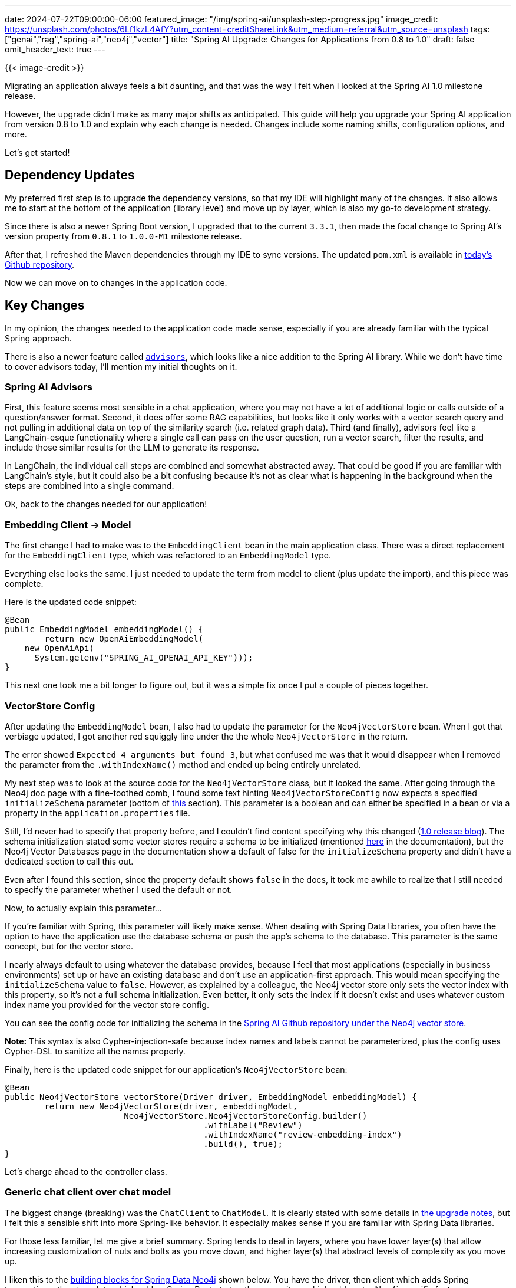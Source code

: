 ---
date: 2024-07-22T09:00:00-06:00
featured_image: "/img/spring-ai/unsplash-step-progress.jpg"
image_credit: https://unsplash.com/photos/6Lf1kzL4AfY?utm_content=creditShareLink&utm_medium=referral&utm_source=unsplash
tags: ["genai","rag","spring-ai","neo4j","vector"]
title: "Spring AI Upgrade: Changes for Applications from 0.8 to 1.0"
draft: false
omit_header_text: true
---

{{< image-credit >}}

Migrating an application always feels a bit daunting, and that was the way I felt when I looked at the Spring AI 1.0 milestone release.

However, the upgrade didn't make as many major shifts as anticipated. This guide will help you upgrade your Spring AI application from version 0.8 to 1.0 and explain why each change is needed. Changes include some naming shifts, configuration options, and more.

Let's get started!

== Dependency Updates

My preferred first step is to upgrade the dependency versions, so that my IDE will highlight many of the changes. It also allows me to start at the bottom of the application (library level) and move up by layer, which is also my go-to development strategy.

Since there is also a newer Spring Boot version, I upgraded that to the current `3.3.1`, then made the focal change to Spring AI's version property from `0.8.1` to `1.0.0-M1` milestone release.

After that, I refreshed the Maven dependencies through my IDE to sync versions. The updated `pom.xml` is available in https://github.com/JMHReif/springai-goodreads/blob/main/pom.xml#L18[today's Github repository^].

Now we can move on to changes in the application code.

== Key Changes

In my opinion, the changes needed to the application code made sense, especially if you are already familiar with the typical Spring approach.

There is also a newer feature called https://docs.spring.io/spring-ai/reference/api/chatclient.html#_advisors[`advisors`^], which looks like a nice addition to the Spring AI library. While we don't have time to cover advisors today, I'll mention my initial thoughts on it.

=== Spring AI Advisors

First, this feature seems most sensible in a chat application, where you may not have a lot of additional logic or calls outside of a question/answer format. Second, it does offer some RAG capabilities, but looks like it only works with a vector search query and not pulling in additional data on top of the similarity search (i.e. related graph data). Third (and finally), advisors feel like a LangChain-esque functionality where a single call can pass on the user question, run a vector search, filter the results, and include those similar results for the LLM to generate its response. 

In LangChain, the individual call steps are combined and somewhat abstracted away. That could be good if you are familiar with LangChain's style, but it could also be a bit confusing because it's not as clear what is happening in the background when the steps are combined into a single command.

Ok, back to the changes needed for our application!

=== Embedding Client -> Model

The first change I had to make was to the `EmbeddingClient` bean in the main application class. There was a direct replacement for the `EmbeddingClient` type, which was refactored to an `EmbeddingModel` type.

Everything else looks the same. I just needed to update the term from model to client (plus update the import), and this piece was complete.

Here is the updated code snippet:
[source,java]
----
@Bean
public EmbeddingModel embeddingModel() {
	return new OpenAiEmbeddingModel(
    new OpenAiApi(
      System.getenv("SPRING_AI_OPENAI_API_KEY")));
}
----

This next one took me a bit longer to figure out, but it was a simple fix once I put a couple of pieces together.

=== VectorStore Config

After updating the `EmbeddingModel` bean, I also had to update the parameter for the `Neo4jVectorStore` bean. When I got that verbiage updated, I got another red squiggly line under the the whole `Neo4jVectorStore` in the return.

The error showed `Expected 4 arguments but found 3`, but what confused me was that it would disappear when I removed the parameter from the `.withIndexName()` method and ended up being entirely unrelated.

My next step was to look at the source code for the `Neo4jVectorStore` class, but it looked the same. After going through the Neo4j doc page with a fine-toothed comb, I found some text hinting `Neo4jVectorStoreConfig` now expects a specified `initializeSchema` parameter (bottom of https://docs.spring.io/spring-ai/reference/api/vectordbs.html#_schema_initialization[this^] section). This parameter is a boolean and can either be specified in a bean or via a property in the `application.properties` file.

Still, I'd never had to specify that property before, and I couldn't find content specifying why this changed (https://spring.io/blog/2024/05/30/spring-ai-1-0-0-m1-released[1.0 release blog^]). The schema initialization stated some vector stores require a schema to be initialized (mentioned https://docs.spring.io/spring-ai/reference/api/vectordbs.html#_schema_initialization[here^] in the documentation), but the Neo4j Vector Databases page in the documentation show a default of false for the `initializeSchema` property and didn't have a dedicated section to call this out.

Even after I found this section, since the property default shows `false` in the docs, it took me awhile to realize that I still needed to specify the parameter whether I used the default or not.

Now, to actually explain this parameter...

If you're familiar with Spring, this parameter will likely make sense. When dealing with Spring Data libraries, you often have the option to have the application use the database schema or push the app's schema to the database. This parameter is the same concept, but for the vector store.

I nearly always default to using whatever the database provides, because I feel that most applications (especially in business environments) set up or have an existing database and don't use an application-first approach. This would mean specifying the `initializeSchema` value to `false`. However, as explained by a colleague, the Neo4j vector store only sets the vector index with this property, so it's not a full schema initialization. Even better, it only sets the index if it doesn't exist and uses whatever custom index name you provided for the vector store config.

You can see the config code for initializing the schema in the https://github.com/spring-projects/spring-ai/blob/17c44237a51f85a30d128c21a335a7aee269f4c2/vector-stores/spring-ai-neo4j-store/src/main/java/org/springframework/ai/vectorstore/Neo4jVectorStore.java#L364-L378[Spring AI Github repository under the Neo4j vector store^].

*Note:* This syntax is also Cypher-injection-safe because index names and labels cannot be parameterized, plus the config uses Cypher-DSL to sanitize all the names properly.

Finally, here is the updated code snippet for our application's `Neo4jVectorStore` bean:

[source,java]
----
@Bean
public Neo4jVectorStore vectorStore(Driver driver, EmbeddingModel embeddingModel) {
	return new Neo4jVectorStore(driver, embeddingModel,
			Neo4jVectorStore.Neo4jVectorStoreConfig.builder()
					.withLabel("Review")
					.withIndexName("review-embedding-index")
					.build(), true);
}
----

Let's charge ahead to the controller class.

=== Generic chat client over chat model

The biggest change (breaking) was the `ChatClient` to `ChatModel`. It is clearly stated with some details in https://docs.spring.io/spring-ai/reference/upgrade-notes.html#_chatclient_changes[the upgrade notes^], but I felt this a sensible shift into more Spring-like behavior. It especially makes sense if you are familiar with Spring Data libraries.

For those less familiar, let me give a brief summary. Spring tends to deal in layers, where you have lower layer(s) that allow increasing customization of nuts and bolts as you move down, and higher layer(s) that abstract levels of complexity as you move up.

I liken this to the https://docs.spring.io/spring-data/neo4j/reference/introduction-and-preface/building-blocks.html[building blocks for Spring Data Neo4j^] shown below. You have the driver, then client which adds Spring transactions, then template which adds a Spring Boot starter, then repository which adds extra Neo4j-specific features.

image::/img/spring-ai/sdn-building-blocks.png[Spring Data Neo4j Building Blocks]

In the same way, Spring AI moved the functionality (originally defined in ChatClient) down to the lower-level model layer and abstracted the higher-level client layer. You can use the model instead, if you would prefer, but you can also choose the more abstracted client. The terminology better aligns, and so does the functionality.

For our application, this meant tweaking some syntax and altering imports.

The other shift I made simultaneously was to use the general `ChatClient` implementation, rather than a specific `OpenAiChatClient` (or other model) implementation. This change could allow us to switch to a different LLM in the future without needing to change the controller class.

== Wrapping Up!

After making these changes, I ran the application and it worked as expected. The changes were not as daunting as I initially thought, and I was able to complete the upgrade pretty painlessly.

I hope this guide helps you upgrade your Spring AI application from version 0.8 to 1.0, and I hope your experience upgrading is as simple as this. Happy coding!

== Resources

* Code (Github repository): https://github.com/JMHReif/springai-goodreads[Spring AI Goodreads^]
* Upgrade Notes: https://docs.spring.io/spring-ai/reference/upgrade-notes.html[Spring AI^]
* Documentation: https://docs.spring.io/spring-ai/reference/api/vectordbs.html#_schema_initialization[Spring AI - Intialize Schema^]
* Documentation: https://docs.spring.io/spring-ai/reference/api/vectordbs/neo4j.html#_dependencies[Spring AI - Neo4jVectorStore^]